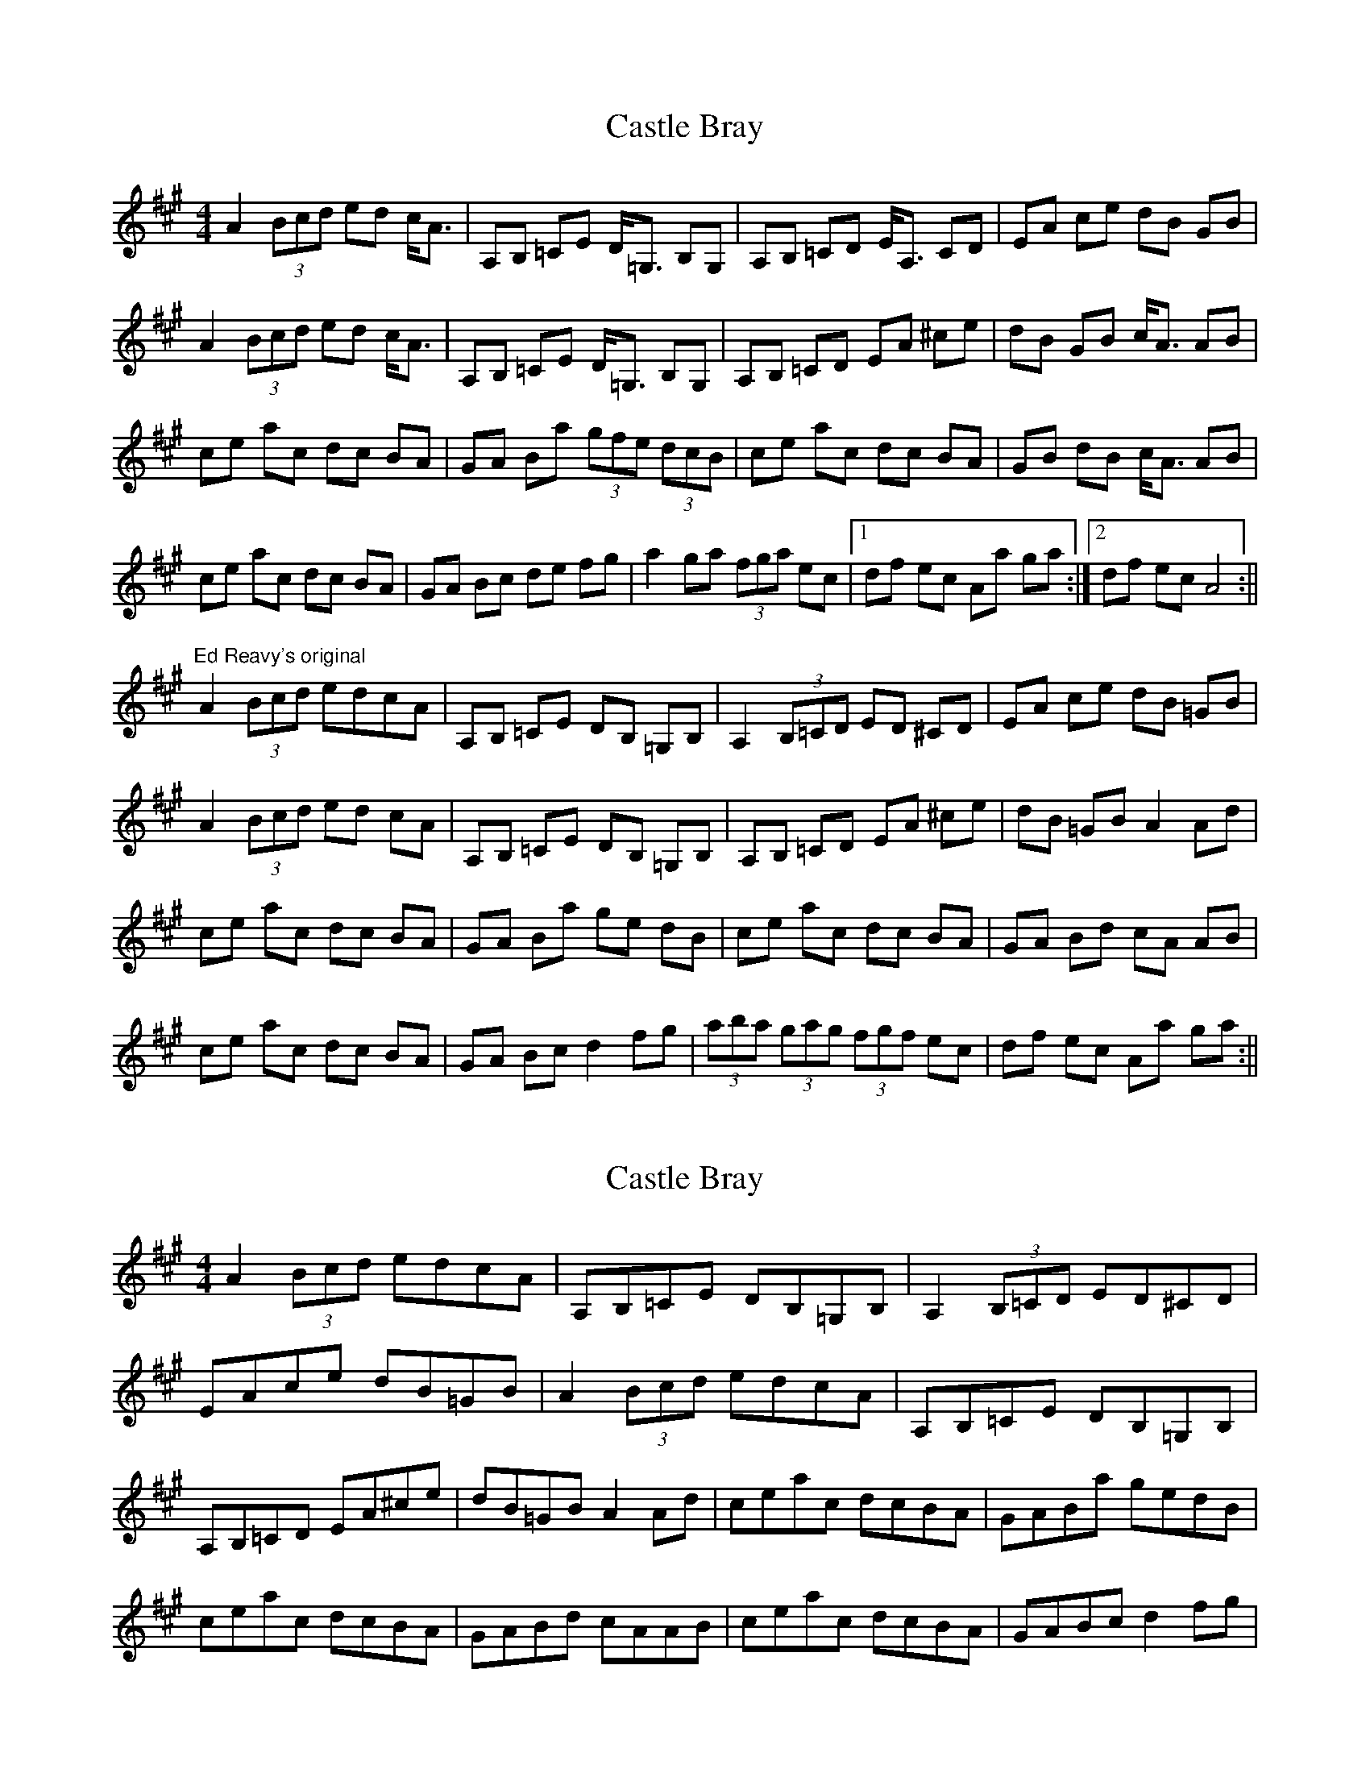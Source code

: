 X: 1
T: Castle Bray
Z: fidicen
S: https://thesession.org/tunes/2491#setting2491
R: strathspey
M: 4/4
L: 1/8
K: Amaj
A2 (3Bcd ed c<A|A,B, =CE D<=G, B,G,|A,B, =CD E<A, CD|EA ce dB GB|
A2 (3Bcd ed c<A|A,B, =CE D<=G, B,G,|A,B, =CD EA ^ce|dB GB c<A AB|
ce ac dc BA|GA Ba (3gfe (3dcB|ce ac dc BA|GB dB c<A AB|
ce ac dc BA|GA Bc de fg|a2 ga (3fga ec|1 df ec Aa ga:|2 df ec A4:||
"Ed Reavy's original"
A2 (3Bcd edcA|A,B, =CE DB, =G,B,|A,2 (3B,=CD ED ^CD|EA ce dB =GB|
A2 (3Bcd ed cA|A,B, =CE DB, =G,B,|A,B, =CD EA ^ce|dB =GB A2 Ad|
ce ac dc BA|GA Ba ge dB|ce ac dc BA|GA Bd cA AB|
ce ac dc BA|GA Bc d2 fg|(3aba (3gag (3fgf ec|df ec Aa ga:||
X: 2
T: Castle Bray
Z: Nico
S: https://thesession.org/tunes/2491#setting15795
R: strathspey
M: 4/4
L: 1/8
K: Amaj
A2 (3Bcd edcA|A,B,=CE DB,=G,B,|A,2 (3B,=CD ED^CD|EAce dB=GB|A2 (3Bcd edcA|A,B,=CE DB,=G,B,|A,B,=CD EA^ce|dB=GB A2 Ad|ceac dcBA|GABa gedB|ceac dcBA|GABd cAAB|ceac dcBA|GABc d2 fg|
